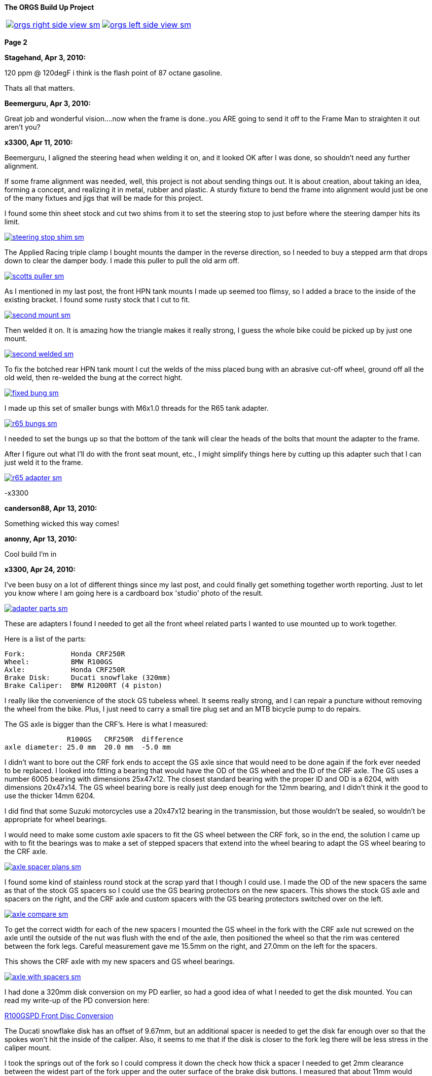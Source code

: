 :url-fdl: https://github.com/glevand/orgs-build-up/blob/master/fabricators-design-license.txt

:url-bmw-frame-gussets: https://www.advrider.com/f/threads/bmw-frame-gussets.638795/
:url-frame-gussets-svg: https://github.com/glevand/bmw-frame-gussets

:url-orgs-content: https://github.com/glevand/orgs-build-up/blob/master/content

:imagesdir: content

:linkattrs:

:notitle:
:nofooter:

= ORGS Build Up - Page 2

[big]*The ORGS Build Up Project*

[cols="a,a", frame=none, grid=none]
|===
| image::orgs-right-side-view-sm.jpg[link={imagesdir}/orgs-right-side-view-lg.jpg,window=_blank]
| image::orgs-left-side-view-sm.jpg[link={imagesdir}/orgs-left-side-view.jpg,window=_blank]
|===

[big]*Page 2*

*Stagehand, Apr 3, 2010:*

120 ppm @ 120degF i think is the flash point of 87 octane gasoline.

Thats all that matters.

*Beemerguru, Apr 3, 2010:*

Great job and wonderful vision....now when the frame is done..you ARE going to send it off to the Frame Man to straighten it out aren't you?

*x3300, Apr 11, 2010:*

Beemerguru, I aligned the steering head when welding it on, and it looked OK after I was done, so shouldn't need any further alignment.

If some frame alignment was needed, well, this project is not about sending things out. It is about creation, about taking an idea, forming a concept, and realizing it in metal, rubber and plastic. A sturdy fixture to bend the frame into alignment would just be one of the many fixtues and jigs that will be made for this project.

I found some thin sheet stock and cut two shims from it to set the steering stop to just before where the steering damper hits its limit.

image::09-tank-mounts/steering-stop-shim-sm.jpg[link={imagesdir}/09-tank-mounts/steering-stop-shim.jpg,window=_blank]

The Applied Racing triple clamp I bought mounts the damper in the reverse direction, so I needed to buy a stepped arm that drops down to clear the damper body. I made this puller to pull the old arm off.

image::09-tank-mounts/scotts-puller-sm.jpg[link={imagesdir}/09-tank-mounts/scotts-puller.jpg,window=_blank]

As I mentioned in my last post, the front HPN tank mounts I made up seemed too flimsy, so I added a brace to the inside of the existing bracket. I found some rusty stock that I cut to fit.

image::09-tank-mounts/second-mount-sm.jpg[link={imagesdir}/09-tank-mounts/second-mount.jpg,window=_blank]

Then welded it on. It is amazing how the triangle makes it really strong, I guess the whole bike could be picked up by just one mount.

image::09-tank-mounts/second-welded-sm.jpg[link={imagesdir}/09-tank-mounts/second-welded.jpg,window=_blank]

To fix the botched rear HPN tank mount I cut the welds of the miss placed bung with an abrasive cut-off wheel, ground off all the old weld, then re-welded the bung at the correct hight.

image::09-tank-mounts/fixed-bung-sm.jpg[link={imagesdir}/09-tank-mounts/fixed-bung.jpg,window=_blank]

I made up this set of smaller bungs with M6x1.0 threads for the R65 tank adapter.

image::09-tank-mounts/r65-bungs-sm.jpg[link={imagesdir}/09-tank-mounts/r65-bungs.jpg,window=_blank]

I needed to set the bungs up so that the bottom of the tank will clear the heads of the bolts that mount the adapter to the frame.

After I figure out what I'll do with the front seat mount, etc., I might simplify things here by cutting up this adapter such that I can just weld it to the frame.

image::09-tank-mounts/r65-adapter-sm.jpg[link={imagesdir}/09-tank-mounts/r65-adapter.jpg,window=_blank]

-x3300

*canderson88, Apr 13, 2010:*

Something wicked this way comes!

*anonny, Apr 13, 2010:*

Cool build I'm in

*x3300, Apr 24, 2010:*

I've been busy on a lot of different things since my last post, and could finally get something together worth reporting. Just to let you know where I am going here is a cardboard box 'studio' photo of the result.

image::10-front-wheel/adapter-parts-sm.jpg[link={imagesdir}/10-front-wheel/adapter-parts.jpg,window=_blank]

These are adapters I found I needed to get all the front wheel related parts I wanted to use mounted up to work together.

Here is a list of the parts:

  Fork:           Honda CRF250R
  Wheel:          BMW R100GS
  Axle:           Honda CRF250R
  Brake Disk:     Ducati snowflake (320mm)
  Brake Caliper:  BMW R1200RT (4 piston)

I really like the convenience of the stock GS tubeless wheel. It seems really strong, and I can repair a puncture without removing the wheel from the bike. Plus, I just need to carry a small tire plug set and an MTB bicycle pump to do repairs.

The GS axle is bigger than the CRF's. Here is what I measured:

                 R100GS   CRF250R  difference
  axle diameter: 25.0 mm  20.0 mm  -5.0 mm

I didn't want to bore out the CRF fork ends to accept the GS axle since that would need to be done again if the fork ever needed to be replaced. I looked into fitting a bearing that would have the OD of the GS wheel and the ID of the CRF axle. The GS uses a number 6005 bearing with dimensions 25x47x12. The closest standard bearing with the proper ID and OD is a 6204, with dimensions 20x47x14. The GS wheel bearing bore is really just deep enough for the 12mm bearing, and I didn't think it the good to use the thicker 14mm 6204.

I did find that some Suzuki motorcycles use a 20x47x12 bearing in the transmission, but those wouldn't be sealed, so wouldn't be appropriate for wheel bearings.

I would need to make some custom axle spacers to fit the GS wheel between the CRF fork, so in the end, the solution I came up with to fit the bearings was to make a set of stepped spacers that extend into the wheel bearing to adapt the GS wheel bearing to the CRF axle.

image::10-front-wheel/axle-spacer-plans-sm.jpg[link={imagesdir}/10-front-wheel/axle-spacer-plans.jpg,window=_blank]

I found some kind of stainless round stock at the scrap yard that I though I could use. I made the OD of the new spacers the same as that of the stock GS spacers so I could use the GS bearing protectors on the new spacers. This shows the stock GS axle and spacers on the right, and the CRF axle and custom spacers with the GS bearing protectors switched over on the left.

image::10-front-wheel/axle-compare-sm.jpg[link={imagesdir}/10-front-wheel/axle-compare.jpg,window=_blank]

To get the correct width for each of the new spacers I mounted the GS wheel in the fork with the CRF axle nut screwed on the axle until the outside of the nut was flush with the end of the axle, then positioned the wheel so that the rim was centered between the fork legs. Careful measurement gave me 15.5mm on the right, and 27.0mm on the left for the spacers.

This shows the CRF axle with my new spacers and GS wheel bearings.

image::10-front-wheel/axle-with-spacers-sm.jpg[link={imagesdir}/10-front-wheel/axle-with-spacers.jpg,window=_blank]

I had done a 320mm disk conversion on my PD earlier, so had a good idea of what I needed to get the disk mounted. You can read my write-up of the PD conversion here:

<<pd-front-disc/pd-front-disc.adoc#,R100GSPD Front Disc Conversion>>

The Ducati snowflake disk has an offset of 9.67mm, but an additional spacer is needed to get the disk far enough over so that the spokes won't hit the inside of the caliper. Also, it seems to me that if the disk is closer to the fork leg there will be less stress in the caliper mount.

I took the springs out of the fork so I could compress it down the check how thick a spacer I needed to get 2mm clearance between the widest part of the fork upper and the outer surface of the brake disk buttons. I measured that about 11mm would work.

I was lucky and found a 1/2"x4"x4" aluminum cutoff at the scrap yard. I didn't have any proper lathe mandrels so I drilled a hole in the stock and pressed in a piece of scrap steel that I turned down and center drilled. That big square spinning around was a little intimidating at first, but I showed it who as in charge, and quickly got it turned down to its 100mm OD.

image::10-front-wheel/disk-spacer-sm.jpg[link={imagesdir}/10-front-wheel/disk-spacer.jpg,window=_blank]

image::10-front-wheel/disk-spacer-outside-sm.jpg[link={imagesdir}/10-front-wheel/disk-spacer-outside.jpg,window=_blank]

These photos show how the axle spacers and disk spacer work together to position the wheel centered in the fork, and the disk as far to the left as possible.

image::10-front-wheel/disk-spacer-top-sm.jpg[link={imagesdir}/10-front-wheel/disk-spacer-top.jpg,window=_blank]

image::10-front-wheel/disk-clearance-sm.jpg[link={imagesdir}/10-front-wheel/disk-clearance.jpg,window=_blank]

To get the brake caliper setup I just positioned the caliper on the disk to where it looked good. It seems a little high in this photo, I thought it would put too much stress on the upper mount.

image::10-front-wheel/caliper-setting-sm.jpg[link={imagesdir}/10-front-wheel/caliper-setting.jpg,window=_blank]

The geometry of the adapter needed is not simple. I took some measurements, but mainly made the finished piece from a template.

At first I was trying to make templates from thick card stock, but that turned out to be difficult because of the irregularly shaped parts. I hit on this idea to use a thin piece of clear PETE plastic and a sharpie marker.

image::10-front-wheel/caliper-template-setting-sm.jpg[link={imagesdir}/10-front-wheel/caliper-template-setting.jpg,window=_blank]

image::10-front-wheel/caliper-template-sm.jpg[link={imagesdir}/10-front-wheel/caliper-template.jpg,window=_blank]

Once I got the template and knew the size of the adapter I scrounged around at the scrap yard and found a block of aluminum I could use.

The adapter needed two reliefs on the outside for the fork mounts, and one big one on the inside for the caliper. I just sketched the reliefs onto the template to give about 2mm clearance between the adapter and other parts, then just transfered the sketchings to the piece when doing the layout.

This shows the caliper and inside relief, along with some of my fabrication notes.

image::10-front-wheel/caliper-adapter-back-sm.jpg[link={imagesdir}/10-front-wheel/caliper-adapter-back.jpg,window=_blank]

The three big holes on the side are to reduce weight and give a better appearance. I didn't plan on those at first, but once I got it machined and mounted up it looked like a big bulky hunk of metal sitting there so I added the holes. I think it looks a lot better, and is significantly lighter. The holes are not quite lined up because I positioned them in the center of the thickest parts to give maximum strength.

This adapter ties together a Honda fork, a Ducati disk, and a BMW caliper...

image::10-front-wheel/caliper-adapter-mounted-sm.jpg[link={imagesdir}/10-front-wheel/caliper-adapter-mounted.jpg,window=_blank]

Here is a top view. The 2mm relief gap between the adapter and caliper is in the shadows of this photo, but looks narrow and gives a really good effect.

image::10-front-wheel/caliper-adapter-top-sm.jpg[link={imagesdir}/10-front-wheel/caliper-adapter-top.jpg,window=_blank]

Drawings of the front wheel parts:

link:content/10-front-wheel/orgs-front-axle-spacers.dxf[orgs-front-axle-spacers.dxf]

link:content/10-front-wheel/orgs-front-disc-spacer.dxf[orgs-front-disc-spacer.dxf]

link:content/10-front-wheel/orgs-front-caliper-adapter.dxf[orgs-front-caliper-adapter.dxf]

image::10-front-wheel/orgs-front-axle-spacers-dxf-sm.jpg[link={imagesdir}/10-front-wheel//orgs-front-axle-spacers-dxf.jpg,window=_blank]
image::10-front-wheel/orgs-front-disc-spacer-dxf-sm.jpg[link={imagesdir}/10-front-wheel/orgs-front-disc-spacer-dxf.jpg,window=_blank]
image::10-front-wheel/orgs-front-caliper-adapter-dxf-sm.jpg[link={imagesdir}/10-front-wheel/orgs-front-caliper-adapter-dxf.jpg,window=_blank]

It was a lot of work to design and machine the parts, but I am very happy with the result. The axle spacers are stainless, which won't rust, and the caliper adapter has a really cool 'one-off' look to it.

-x3300

*Zebedee, Apr 25, 2010:*

Nice work

John

*SamH, Apr 25, 2010:*

Wow, Fantastiic work.

*Mr. Vintage, Apr 27, 2010:*

Nice job!

*Solo Lobo, Apr 27, 2010:*

Really nice stuff going on here

*x3300, May 1, 2010:*

I'm almost done with all the frame mods and starting to work on various things around the frame. So that I can do some of the measuring and fitting I set the old engine and trans from the parts bike into place. The header pipes were all rusted up so I went over them with a wire wheel and it really improved the look. I guess they will rust up again soon though.

image::11-cooler/engine-installed-sm.jpg[link={imagesdir}/11-cooler/engine-installed.jpg,window=_blank]

I found that when climbing up steep mountain back roads (1st and 2nd gear stuff) in hot weather the engine of my PD would overheat. After a bit of looking around at automotive plumbing catalogs and such I ended up ordering an Earl's Temp-a-Cure oil cooler, some -6 Perform-O-Flex stainless hose, and a few Swivel-Seal hose ends that would mate the cooler to the threaded holes in GS oil filter cover plate. Other aftermarket parts makers have similar offerings.

image::11-cooler/cooler-parts-sm.jpg[link={imagesdir}/11-cooler/cooler-parts.jpg,window=_blank]

I sized the cooler to be a bit bigger than stock and to fit in the space behind the front fender. This photo shows the stock GS cooler compared to the new cooler. It is thicker, and the front has about 30% more finned area.

image::11-cooler/cooler-bottom-view-sm.jpg[link={imagesdir}/11-cooler/cooler-bottom-view.jpg,window=_blank]

I wanted to have the front fender so I could properly fit the cooler. I looked around for something with a modern look to it and settled on a Acerbis for the limited edition black CRF450R. I'm hoping the aerodynamics of it will be good at highway speeds.

image::11-cooler/new-fender-sm.jpg[link={imagesdir}/11-cooler/new-fender.jpg,window=_blank]

To mount the cooler I decided to use two aluminum plates that would mount above and below the cooler to stabilize it and offer some crash protection. The lower plate would mount to two brackets that would be welded to the front frame tube. The lower plate would need two big holes to pass the fittings on the bottom of the cooler.

image::11-cooler/plate-drawing-sm.jpg[link={imagesdir}/11-cooler/plate-drawing.jpg,window=_blank]

As a first attempt I made these plates from 1/8" flat stock. I machined out the top plate mainly for looks, but also to make it lighter.

image::11-cooler/plates-sm.jpg[link={imagesdir}/11-cooler/plates.jpg,window=_blank]

The frame brackets needed to be narrow enough to fit between the cooler fittings. I still need to cut off that horn mount, but will need to wait until the engine is out next.

image::11-cooler/brackets-welded-sm.jpg[link={imagesdir}/11-cooler/brackets-welded.jpg,window=_blank]

The lower plate then mounts to the frame with four counter sunk screws.

image::11-cooler/plate-mounted-sm.jpg[link={imagesdir}/11-cooler/plate-mounted.jpg,window=_blank]

To connect the hoses to the GS filter plate I bought two M12x1.5 'fuel pump' hose ends (Earl's PN 849092). These have the same thread as the stock GS banjo bolts. I also bought some clear 3/4" heat shrink tubing to put over the hose to keep grit out.

The filter cover plate had a recess that the banjo sealing washer fit into that can be seen in this photo.

image::11-cooler/hose-parts-sm.jpg[link={imagesdir}/11-cooler/hose-parts.jpg,window=_blank]

I filed down the edges of the recess to make a flat sealing surface for the new hose ends.

image::11-cooler/cover-filed-sm.jpg[link={imagesdir}/11-cooler/cover-filed.jpg,window=_blank]

Here is how the new fittings connect up with the GS filter plate.

image::11-cooler/cover-and-fittings-sm.jpg[link={imagesdir}/11-cooler/cover-and-fittings.jpg,window=_blank]

image::11-cooler/cover-mounted-sm.jpg[link={imagesdir}/11-cooler/cover-mounted.jpg,window=_blank]

Here is my 1/8" lower mounting plate with some temporary hardware. After getting this far I found the lower plate seemed too flimsy, and I felt the plate would eventually crack from fatigue. There is about 67mm between the inner frame mounting screws and the outer cooler mounting screws, with a big hole between them.

image::11-cooler/right-view-sm.jpg[link={imagesdir}/11-cooler/right-view.jpg,window=_blank]

As a solution I welded some 90 degree angle stock on the sides of the lower bracket. This photo shows that work in progress. On the bottom I needed to grind away some clearance. With hind sight, I think a better design would be to just make the lower plate from 1/4" stock. The current one should work OK, but I may make up a new one.

image::11-cooler/plate-bottom-sm.jpg[link={imagesdir}/11-cooler/plate-bottom.jpg,window=_blank]

I made up this set of spacers from 1/2" round stock to fit between the cooler mount tabs. I machined a flat on two sides to accept a 10mm wrench. I also use two washers between the cooler tabs and the mount plates to space the plates away from the top and bottom of the cooler. The cooler is then sandwiched between the plates to stabilize it.

image::11-cooler/plate-and-spacers-sm.jpg[link={imagesdir}/11-cooler/plate-and-spacers.jpg,window=_blank]

I was concerned that I would not be able to remove the front engine cover with the oil cooler mounted, but I found that the cooler and hoses are far enough forward that there is plenty of room.

image::11-cooler/left-view-sm.jpg[link={imagesdir}/11-cooler/left-view.jpg,window=_blank]

Here's a side view showing the clearance between the cooler and the fender as mounted.

image::11-cooler/cooler-clearance-sm.jpg[link={imagesdir}/11-cooler/cooler-clearance.jpg,window=_blank]

It seems like the front fender will obstruct most of the airflow to the cooler. I'm thinking I'll cut out some of the fender to allow the the air to flow into the cooler, and maybe make some shrouds that attatch to the sides of the cooler to duct some more air through it. I'll wait until later when the bike is ridable and I can do some air flow testing before doing that though. I also need to add the heat shrink cover, and I am thinking I to shorten the hoses by 1/2" or so.

image::11-cooler/front-view-with-fender-sm.jpg[link={imagesdir}/11-cooler/front-view-with-fender.jpg,window=_blank]

-x3300

*Stagehand, May 1, 2010:*

Yah you'll want airflow through the fender,, but you dont have to cut it off if you can just drill some holes in it.

*x3300, May 8, 2010:*

I had one of the Enduralast alternators from Euro MotoElectics on another bike, and can recommend it for the improved charging. The down side of the kit is the wiring. It just provides some general instruction, a handful of electrical connectors and some wire. You are left up to your skills to get it working.

The combined rectifier/regulator comes from a two wire Ducati system, and it just doesn't mate into the two component Bosch diode board + regulator system of the GS very well. Here's the rectifier/regulator from the kit.

image::12-regulator-harness/regulator-sm.jpg[link={imagesdir}/12-regulator-harness/regulator.jpg,window=_blank]

I wanted the wiring for the new alternator to be reliable and clean so figured I'd need to make up some kind of custom wiring harness. I started by taking measurements of the existing engine wiring harness and whatever else would be needed to connect up the new regulator and came up with this harness drawing.

image::12-regulator-harness/enduralast-harness-drawing-sm.jpg[link={imagesdir}/12-regulator-harness/enduralast-harness-drawing.jpg,window=_blank]

I think for maintenance it would be better to have connectors between the regulator and harness so the regulator could be easily replaced, but that would be complicated because the wires to the alternator need a high AC current rating, etc. For reliability I choose to wire the regulator directly into the engine harness.

The result for the most part is a direct replacement for the OE engine harness. The regulator needs switched power on the white wire which has no equivalent in the OE harness. My solution was to run another wire out along side the wires to the main harness connector and put on a blade connector that would need switched power from somewhere. I need to do some re-work on the main harness and I'll add in a new wire from switched power to connect up here.

image::12-regulator-harness/enduralast-harness-sm.jpg[link={imagesdir}/12-regulator-harness/enduralast-harness.jpg,window=_blank]

In my old installation one of the connectors between the alternator and the regulator burned up. It happened on a trip to Baja, and the battery was ruined, so I had to finish the trip with a lot of push starts. I think that the AC current must get really high at times, then any resistance in the connectors will cause them to get hot and eventually burn up. As a quick fix while down in Baja I got some wire nuts from a hardware store. Those worked so well I left them on. Anyway, I want to have some good connectors there to avoid problems. For now, I put in a heavy duty terminal block. I'll attach it to the timing cover with a screw to hold it in place.

-x3300

*x3300, May 15, 2010:*

I'll need a headlight, and I wanted something distinctive, something that said -- off-road.

I liked the the look of the big 8" race lights and figured I'd try to rig something up for street use. Both Baja Designs and Trail Tech make very similar products, an 8" light with a simple frame that attaches to the fork uppers with hose clamps.

I chose the Trail Tech light based solely on Internet photos. Both are so similar that I can't imagine one could be much better than the other. I'd like to hear from anyone who has compared them side-by-side.

Here's what arrived at my door.

image::13-headlight/new-light-front-sm.jpg[link={imagesdir}/13-headlight/new-light-front.jpg,window=_blank]

image::13-headlight/new-light-back-sm.jpg[link={imagesdir}/13-headlight/new-light-back.jpg,window=_blank]

This light comes fitted with a single filament 55 watt H1 bulb. This really isn't suitable for a street use headlight. After a bit of headlight study (see here: http://en.wikipedia.org/wiki/Headlamp) my idea was to fit a standard H4 (9003) bulb to the 8" shell. The H4 bulb is a dual filament bulb with an off-focus low beam filament and integral low beam mask.

I needed an H4 bulb holder to replace the existing H1 holder so I searched around at the local motorcycle wrecker and found what seemed to be a pretty common H4 light on older Honda motorcycles. The back shell is made of plastic and I figured it would be easy to cut down to make a bulb holder that could be glued onto the back of the 8" light.

Here's the junker compared to the 8".

image::13-headlight/honda-shell-sm.jpg[link={imagesdir}/13-headlight/honda-shell.jpg,window=_blank]

I took a hammer and a pair of pliers to the Honda light to break away the front lens from the rear shell.

The H1 bulb holder on the 8" light is cast aluminum and held onto the shell by several bent over tangs and a bead of what seemed to be high-temp RTV silicon. I bent the tangs up and cut the silicon away to get the holder off.

Here is the H4 shell set on top of the 8" light.

image::13-headlight/shell-overlay-sm.jpg[link={imagesdir}/13-headlight/shell-overlay.jpg,window=_blank]

Using a lathe I cut off the outer part of the plastic H4 shell then turned it down to a good size. Here's a comparison of the two holders with bulbs.

image::13-headlight/bulbs-sm.jpg[link={imagesdir}/13-headlight/bulbs.jpg,window=_blank]

The drawing shows the bulb dimensions I measured:

  H1      = 27.0 mm
  H4 high = 20.0 mm
  H4 low  = 28.0 mm 

The H1 bulb holder places the bulb about 5 mm behind the shell, so to get the H4 high beam filament at the same position that the H1 filament was I would need the base of the H4 bulb about 2 mm in front of where the H1 holder rests against the shell. Anyway, I marked out the cut with a Sharpie pen and started toward it on a bench grinder. I noticed the reflector mirroring started to peal off inside the bulb from the heat of grinding so I switched to a hand file.

Once I started getting close I checked the placement of the bulb by looking through the front lens at the reflection of the high beam filament in the reflector. Because of the reflector's parabolic shape it was easy to see when the filament was at the focal point.

Here's the filed down shell and my bulb holder ready to be glued together.

image::13-headlight/ready-to-glue-sm.jpg[link={imagesdir}/13-headlight/ready-to-glue.jpg,window=_blank]

After all the grinding and filing there was a lot of metal and mirror junk inside the light that needed to be cleaned out. I started by just flushing it with clear warm water, then on the final fill-up I added a tablespoon of household ammonia to help reduce water spots. I was really surprised with the result. A very clean inside and only a few unnoticeable spots.

I got some Permatex Ultra Grey RTV silicon to glue the new holder to the shell. It seems to be very similar to what was originally used to hold the H1 holder on.

image::13-headlight/glued-sm.jpg[link={imagesdir}/13-headlight/glued.jpg,window=_blank]

Here are a few photos that show the finished headlamp.

image::13-headlight/headlight-top-sm.jpg[link={imagesdir}/13-headlight/headlight-top.jpg,window=_blank]

image::13-headlight/headlight-side-sm.jpg[link={imagesdir}/13-headlight/headlight-side.jpg,window=_blank]

image::13-headlight/headlight-mounted-sm.jpg[link={imagesdir}/13-headlight/headlight-mounted.jpg,window=_blank]

Here's the high and low beam patterns on a cardboard target a few feet in front of the bike. Both were taken with the same exposure settings.

image::13-headlight/high-beam-sm.jpg[link={imagesdir}/13-headlight/high-beam.jpg,window=_blank]

image::13-headlight/low-beam-sm.jpg[link={imagesdir}/13-headlight/low-beam.jpg,window=_blank]

The low beam pattern seems pretty good. I'll need to get the bike out of the garage to check how it looks down the road.

-x3300

*x3300, May 30, 2010:*

The frame of the Trail Tech headlamp I bought has four threaded mounts that I thought would be a good place for my dashboard. I wanted to make up something with a minimal look.

I thought a multi-function digital computer would be good to base my dash on since I could get a number of features from a single device. I looked at a few models, and decided on the Trail Tech Vapor. It had most of the features I wanted at a reasonable price.

image::14-dash-fab/computer-sm.jpg[link={imagesdir}/14-dash-fab/computer.jpg,window=_blank]

For warning and indicator lamps I first bought these 12 volt LED lamps which have a built-in resistor and holder, but I had second thoughts about them as they look a little big, so I then bought some bare LEDs and small clip holders that I will try. I'm not sure if I can get the installation of the bare LEDs to be reliable enough. They seem like they will easily get damaged.

image::14-dash-fab/dash-lamps-sm.jpg[link={imagesdir}/14-dash-fab/dash-lamps.jpg,window=_blank]

I also bought a few heavy duty toggle switches. With all the components on hand I did a mock up of the dash to get the measurements for the top panel.

image::14-dash-fab/dash-layout-sm.jpg[link={imagesdir}/14-dash-fab/dash-layout.jpg,window=_blank]

I went through a few iterations of the layout with components at different positions, etc., until I got to the final layout. I did a mock-up with thick card stock to get the shape of the side panels that put the dash at a good viewing angle. Here's one of my design drawings with a side panel template and a few of the different lamps I bought. The sharp point at the top of the template is to form a kind of glare guard and mini wind screen.

image::14-dash-fab/dash-drawing-sm.jpg[link={imagesdir}/14-dash-fab/dash-drawing.jpg,window=_blank]

I found some 1/16" 6061 aluminum sheet at the remnant shop that I thought would work well.

image::14-dash-fab/sheet-stock-sm.jpg[link={imagesdir}/14-dash-fab/sheet-stock.jpg,window=_blank]

After cutting out the rough shapes on a band saw I used a mill to get the parts to shape and machine out the openings for the components.

image::14-dash-fab/dash-panels-sm.jpg[link={imagesdir}/14-dash-fab/dash-panels.jpg,window=_blank]

I used this piece of flat stock as the front mounting bracket. To allow full adjustment of the headlamp I needed to cut out the relief. I made the bracket wide so I can mount a pair of small auxiliary driving lamps above the main headlamp.

image::14-dash-fab/light-bracket-sm.jpg[link={imagesdir}/14-dash-fab/light-bracket.jpg,window=_blank]

Here I have the parts taped together with masking tape as a final check before welding.

image::14-dash-fab/taped-up-sm.jpg[link={imagesdir}/14-dash-fab/taped-up.jpg,window=_blank]

Welding the dash panels to the lower mounts.

image::14-dash-fab/welding-dash-sm.jpg[link={imagesdir}/14-dash-fab/welding-dash.jpg,window=_blank]

Here is the finished dash. I still need to wire up all the components, a big job in itself.

image::14-dash-fab/dash-front-view-sm.jpg[link={imagesdir}/14-dash-fab/dash-front-view.jpg,window=_blank]

image::14-dash-fab/dash-top-view-sm.jpg[link={imagesdir}/14-dash-fab/dash-top-view.jpg,window=_blank]

I also need to get a key lock switch for the ignition. I'm thinking to hang a bracket down below the dash side panel, but on the inside of the headlamp frame so the key switch is recessed into the gap behind the headlamp.

-x3300

*tileman, May 31, 2010:*

I'm liking this

*Zebedee, Jun 5, 2010:*

x3300 said:

''_I also need to get a key lock switch for the ignition._''

If you are looking for clean and "simple", have you considered keyless?

I seem to recall one Aussie inmates going that way with his R65 Cafe build

$0.10

Cheers

John

*x3300, Jun 5, 2010:*

Zebedee, keyless sounds good. I often seem to get all saddled up with gloves and everything on to only find my key is deep down inside my pocket.

I'll need to make up some kind of custom seat since the stock GS seat doesn't fit with the frame gussets I added, and also, the shape of the HPN and R65 tanks I have are considerably different from the stock GS tank.

To get some ideas I made this seat mock-up from thin cardboard.

image::15-tool-tray/seat-model-sm.jpg[link={imagesdir}/15-tool-tray/seat-model.jpg,window=_blank]

There was a lot of unused space below the seat top, so I thought it would be a good place to store some tools and spare parts. I made up this model to size up a large tool tray.

image::15-tool-tray/cardboard-model-sm.jpg[link={imagesdir}/15-tool-tray/cardboard-model.jpg,window=_blank]

My idea was for the seat pan to mount on the top of the tool tray. The HPN and R65 tanks are different lengths, so I would need a design that would allow the seat to be used with both. I decided that the tray would stay fixed to the frame, and the pan would have front to back adjustment. Here is the pan mock-up on the tray. The marks in the back show the pan position with the two tanks.

image::15-tool-tray/cardboard-pan-sm.jpg[link={imagesdir}/15-tool-tray/cardboard-pan.jpg,window=_blank]

I spent a lot of time measuring the profile of the tanks and cutting and fitting the pan to get a shape and position that I thought looked good. Here's how it fits to the the R65 and HPN tanks.

image::15-tool-tray/r65-tank-sm.jpg[link={imagesdir}/15-tool-tray/r65-tank.jpg,window=_blank]

image::15-tool-tray/hpn-tank-sm.jpg[link={imagesdir}/15-tool-tray/hpn-tank.jpg,window=_blank]

As I mentioned in a previous post, I wanted to replace the R65 tank adapter I had made with a mount welded directly to the frame. I made up this template for a mount that could be used for both the R65 tank and the tool tray. The front of the tool tray will have a bracket welded on that sticks out and bolts to this frame mount. The bracket on the tank and the bracket on the tray will stack together and then bolt to the frame with two bolts.

image::15-tool-tray/rear-tank-template-sm.jpg[link={imagesdir}/15-tool-tray/rear-tank-template.jpg,window=_blank]

Here's the bracket cut out and bent. It will get some threaded bungs welded on after it is welded to the frame.

image::15-tool-tray/rear-tank-mount-sm.jpg[link={imagesdir}/15-tool-tray/rear-tank-mount.jpg,window=_blank]

When I got the 1/16 aluminum stock for the dash I got enough for the tool tray also. I cut the panels then bent the bottom panel on a sheet metal brake. With a bit of filling the side panels were even and mated to the bottom with a good fit.

image::15-tool-tray/panels-sm.jpg[link={imagesdir}/15-tool-tray/panels.jpg,window=_blank]

Here's the bottom panel in position. I left some extra on the front to be trimmed while fitting the front panel.

image::15-tool-tray/bottom-panel-sm.jpg[link={imagesdir}/15-tool-tray/bottom-panel.jpg,window=_blank]

I used this card stock template to get the geometry of a cut out that would be needed to clear the frame.

image::15-tool-tray/cut-out-template-sm.jpg[link={imagesdir}/15-tool-tray/cut-out-template.jpg,window=_blank]

Here's the tray taped together for a final check before welding.

image::15-tool-tray/taped-up-sm.jpg[link={imagesdir}/15-tool-tray/taped-up.jpg,window=_blank]

To weld the panel edges square I used this piece of angled scrap. The vice-grip is set as a stop to register the panel in position.

image::15-tool-tray/welding-stops-sm.jpg[link={imagesdir}/15-tool-tray/welding-stops.jpg,window=_blank]

The panel is set in position.

image::15-tool-tray/welding-ready-sm.jpg[link={imagesdir}/15-tool-tray/welding-ready.jpg,window=_blank]

Then some tack welds.

image::15-tool-tray/welding-sm.jpg[link={imagesdir}/15-tool-tray/welding.jpg,window=_blank]

image::15-tool-tray/welding-tacked-sm.jpg[link={imagesdir}/15-tool-tray/welding-tacked.jpg,window=_blank]

And tack the other edges.

image::15-tool-tray/welding-side-tacked-sm.jpg[link={imagesdir}/15-tool-tray/welding-side-tacked.jpg,window=_blank]

Then the final welds.

image::15-tool-tray/welding-final-sm.jpg[link={imagesdir}/15-tool-tray/welding-final.jpg,window=_blank]

I trimmed the extra off the top of the panels, then used a disc sander to get the top of all the panels even. This shows how the tray fits into the frame and its position with respect to the tank mount, which is welded to the frame here.

image::15-tool-tray/front-gap-sm.jpg[link={imagesdir}/15-tool-tray/front-gap.jpg,window=_blank]

Here's the tray so far.

image::15-tool-tray/welded-bottom-sm.jpg[link={imagesdir}/15-tool-tray/welded-bottom.jpg,window=_blank]

I put in a lot of detail in this write-up, and the piece isn't even finished... I still need to make the two small panels to seal the frame cut-outs, make up the front and rear mounts, and make up a mounting system for the seat pan.

After the tray is done then I can start on the seat pan then move on to the seat pad and cover. I've been gathering up seat design info for the next steps. I found some good info here http://www.diymotorcycleseat.com

-x3300

*notarat, Jun 5, 2010:*

Awesome write up thus far!

Subscribed

*_NOTICES_*

Copyright 2010, 2011, 2022 x3300

All ORGS design materials are relesed under the {url-fdl}[Fabricators Design License].
